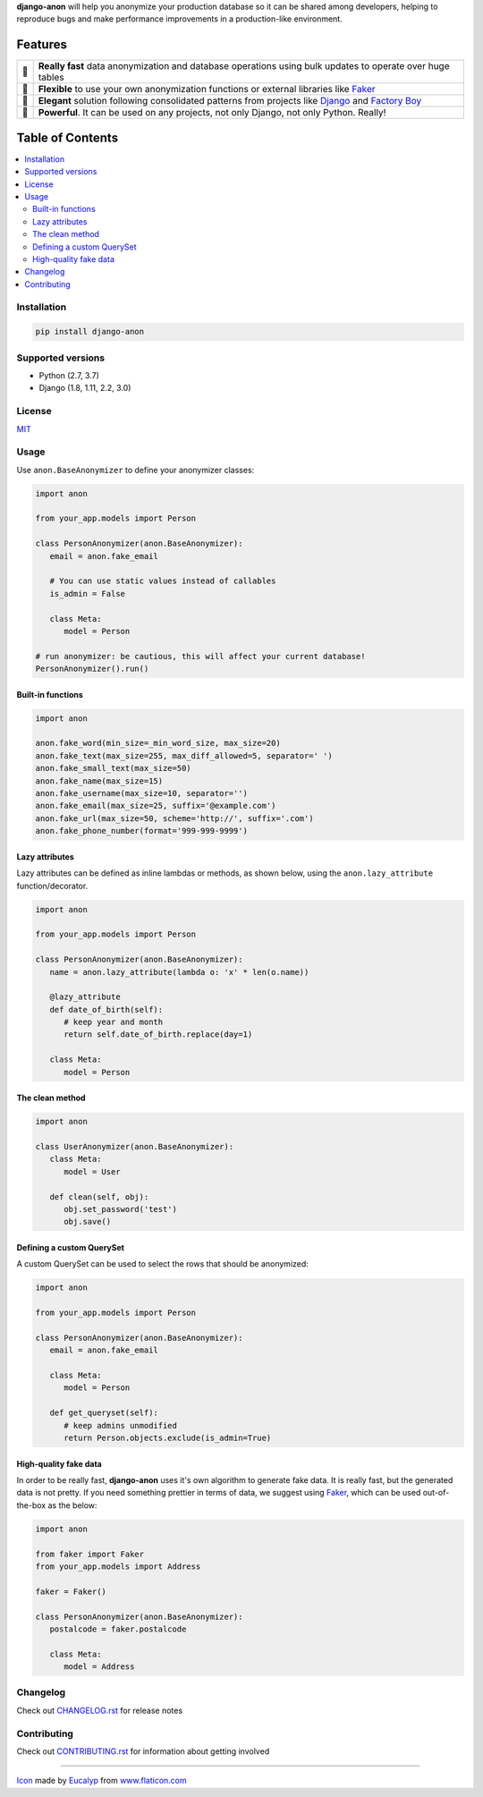 .. BANNERSTART
.. Since PyPI does not support raw directives, we remove them from the README
..
.. raw directives are only used to make README fancier on GitHub and do not
.. contain relevant information to be displayed in PyPI, as they are not tied
.. to the current version, but to the current development status
.. raw:: html

    <p align="center">
      <a href="https://github.com/Tesorio/django-anon">
        <img src="https://raw.githubusercontent.com/Tesorio/django-anon/master/icon.svg?sanitize=true" width="128">
      </a>
    </p>

    <h1 align="center">django-anon</h1>
    <p align="center">
      <strong>
        <img src="https://github.githubassets.com/images/icons/emoji/shipit.png" width="16"> Anonymize production data so it can be safely used in not-so-safe environments
      </strong>
    </p>

    <p align="center">
      <a href="https://github.com/Tesorio/django-anon/actions?query=branch%3Amaster">
        <img src="https://github.com/Tesorio/django-anon/workflows/CI/badge.svg?branch=master">
      </a>
      <a href="https://django-anon.readthedocs.io/en/latest/">
        <img src="https://readthedocs.org/projects/pip/badge/?version=latest&style=flat">
      </a>
      <a href="https://github.com/Tesorio/django-anon/blob/master/LICENSE.txt">
        <img src="https://img.shields.io/badge/license-MIT-blue.svg">
      </a>
      <a href="https://pypi.org/project/django-anon/">
        <img src="https://img.shields.io/pypi/v/django-anon.svg?color=blue">
      </a>
    </p>
    
    <p align="center">
      <a href="#installation">
        Install
      </a>
      |
      <a href="https://django-anon.readthedocs.io/en/latest/introduction.html#table-of-contents">
        Read Documentation
      </a>
      |
      <a href="https://pypi.org/project/django-anon/">
        PyPI
      </a>
      |
      <a href="https://github.com/Tesorio/django-anon/blob/master/CONTRIBUTING.rst">
        Contribute
      </a>
    </p>
.. BANNEREND

**django-anon** will help you anonymize your production database so it can be
shared among developers, helping to reproduce bugs and make performance improvements
in a production-like environment.

.. image:: https://raw.githubusercontent.com/Tesorio/django-anon/master/django-anon-recording.gif

.. start-features

Features
========

.. start-features-table

.. csv-table::

   "🚀", "**Really fast** data anonymization and database operations using bulk updates to operate over huge tables"
   "🍰", "**Flexible** to use your own anonymization functions or external libraries like `Faker <https://faker.readthedocs.io/en/latest/index.html>`_"
   "🐩", "**Elegant** solution following consolidated patterns from projects like `Django <https://djangoproject.com/>`_ and `Factory Boy <https://factoryboy.readthedocs.io/en/latest/index.html>`_"
   "🔨", "**Powerful**. It can be used on any projects, not only Django, not only Python. Really!"

.. end-features-table
.. end-features
.. start-table-of-contents

Table of Contents
=================
.. contents::
   :local:

.. end-table-of-contents
.. start-introduction


Installation
------------

.. code::

   pip install django-anon

   
Supported versions
------------------

* Python (2.7, 3.7)
* Django (1.8, 1.11, 2.2, 3.0)


License
-------

`MIT <https://github.com/Tesorio/django-anon/blob/master/LICENSE>`_

.. end-introduction
.. start-usage


Usage
-----

Use ``anon.BaseAnonymizer`` to define your anonymizer classes:

.. code-block:: python

   import anon

   from your_app.models import Person

   class PersonAnonymizer(anon.BaseAnonymizer):
      email = anon.fake_email
      
      # You can use static values instead of callables
      is_admin = False

      class Meta:
         model = Person

   # run anonymizer: be cautious, this will affect your current database!
   PersonAnonymizer().run()


Built-in functions
~~~~~~~~~~~~~~~~~~

.. code:: python

   import anon

   anon.fake_word(min_size=_min_word_size, max_size=20)
   anon.fake_text(max_size=255, max_diff_allowed=5, separator=' ')
   anon.fake_small_text(max_size=50)
   anon.fake_name(max_size=15)
   anon.fake_username(max_size=10, separator='')
   anon.fake_email(max_size=25, suffix='@example.com')
   anon.fake_url(max_size=50, scheme='http://', suffix='.com')
   anon.fake_phone_number(format='999-999-9999')


Lazy attributes
~~~~~~~~~~~~~~~

Lazy attributes can be defined as inline lambdas or methods, as shown below,
using the ``anon.lazy_attribute`` function/decorator.

.. code-block:: python

   import anon

   from your_app.models import Person

   class PersonAnonymizer(anon.BaseAnonymizer):
      name = anon.lazy_attribute(lambda o: 'x' * len(o.name))

      @lazy_attribute
      def date_of_birth(self):
         # keep year and month
         return self.date_of_birth.replace(day=1)

      class Meta:
         model = Person


The clean method
~~~~~~~~~~~~~~~~

.. code-block:: python

   import anon

   class UserAnonymizer(anon.BaseAnonymizer):
      class Meta:
         model = User

      def clean(self, obj):
         obj.set_password('test')
         obj.save()


Defining a custom QuerySet
~~~~~~~~~~~~~~~~~~~~~~~~~~

A custom QuerySet can be used to select the rows that should be anonymized:

.. code-block:: python

   import anon

   from your_app.models import Person

   class PersonAnonymizer(anon.BaseAnonymizer):
      email = anon.fake_email

      class Meta:
         model = Person

      def get_queryset(self):
         # keep admins unmodified
         return Person.objects.exclude(is_admin=True)


High-quality fake data
~~~~~~~~~~~~~~~~~~~~~~

In order to be really fast, **django-anon** uses it's own algorithm to generate fake data. It is
really fast, but the generated data is not pretty. If you need something prettier in terms of data,
we suggest using `Faker <https://faker.readthedocs.io/en/latest/index.html>`_, which can be used
out-of-the-box as the below:

.. code-block:: python

   import anon

   from faker import Faker
   from your_app.models import Address

   faker = Faker()

   class PersonAnonymizer(anon.BaseAnonymizer):
      postalcode = faker.postalcode

      class Meta:
         model = Address

.. end-usage

Changelog
---------

Check out `CHANGELOG.rst <https://github.com/Tesorio/django-anon/blob/master/CHANGELOG.rst>`_ for release notes

Contributing
------------

Check out `CONTRIBUTING.rst <https://github.com/Tesorio/django-anon/blob/master/CONTRIBUTING.rst>`_ for information about getting involved

----

`Icon <icon.svg>`_ made by `Eucalyp <https://www.flaticon.com/authors/eucalyp>`_ from `www.flaticon.com <https://www.flaticon.com/>`_
